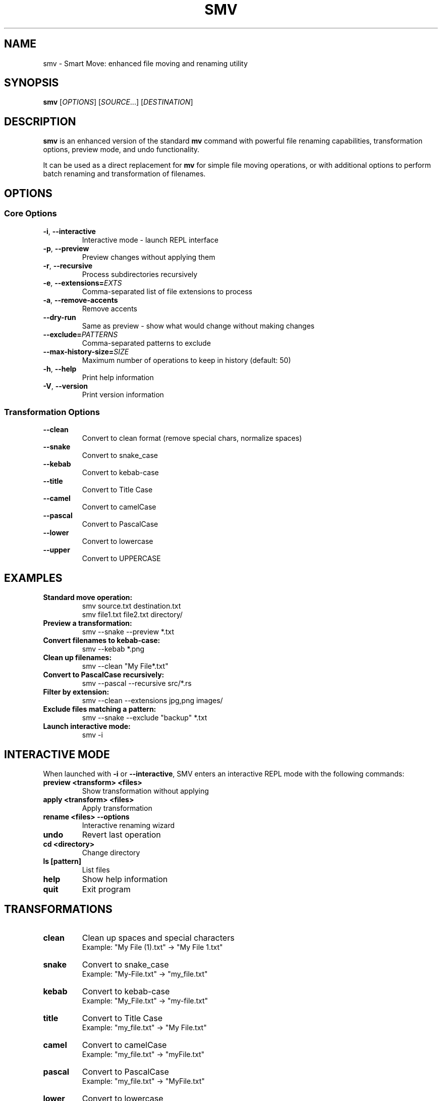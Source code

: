 .TH SMV 1 "April 2025" "SMV 0.1.0" "User Commands"
.SH NAME
smv \- Smart Move: enhanced file moving and renaming utility
.SH SYNOPSIS
.B smv
[\fIOPTIONS\fR]
[\fISOURCE\fR...]
[\fIDESTINATION\fR]
.SH DESCRIPTION
.B smv
is an enhanced version of the standard \fBmv\fR command with powerful file renaming capabilities,
transformation options, preview mode, and undo functionality.
.PP
It can be used as a direct replacement for \fBmv\fR for simple file moving operations,
or with additional options to perform batch renaming and transformation of filenames.
.SH OPTIONS
.SS Core Options
.TP
.BR \-i ", " \-\-interactive
Interactive mode - launch REPL interface
.TP
.BR \-p ", " \-\-preview
Preview changes without applying them
.TP
.BR \-r ", " \-\-recursive
Process subdirectories recursively
.TP
.BR \-e ", " \-\-extensions=\fIEXTS\fR
Comma-separated list of file extensions to process
.TP
.BR \-a ", " \-\-remove\-accents
Remove accents
.TP
.BR \-\-dry\-run
Same as preview - show what would change without making changes
.TP
.BR \-\-exclude=\fIPATTERNS\fR
Comma-separated patterns to exclude
.TP
.BR \-\-max\-history\-size=\fISIZE\fR
Maximum number of operations to keep in history (default: 50)
.TP
.BR \-h ", " \-\-help
Print help information
.TP
.BR \-V ", " \-\-version
Print version information
.SS Transformation Options
.TP
.BR \-\-clean
Convert to clean format (remove special chars, normalize spaces)
.TP
.BR \-\-snake
Convert to snake_case
.TP
.BR \-\-kebab
Convert to kebab-case
.TP
.BR \-\-title
Convert to Title Case
.TP
.BR \-\-camel
Convert to camelCase
.TP
.BR \-\-pascal
Convert to PascalCase
.TP
.BR \-\-lower
Convert to lowercase
.TP
.BR \-\-upper
Convert to UPPERCASE
.SH EXAMPLES
.TP
.B Standard move operation:
.nf
smv source.txt destination.txt
smv file1.txt file2.txt directory/
.fi
.TP
.B Preview a transformation:
.nf
smv --snake --preview *.txt
.fi
.TP
.B Convert filenames to kebab-case:
.nf
smv --kebab *.png
.fi
.TP
.B Clean up filenames:
.nf
smv --clean "My File*.txt"
.fi
.TP
.B Convert to PascalCase recursively:
.nf
smv --pascal --recursive src/*.rs
.fi
.TP
.B Filter by extension:
.nf
smv --clean --extensions jpg,png images/
.fi
.TP
.B Exclude files matching a pattern:
.nf
smv --snake --exclude "backup" *.txt
.fi
.TP
.B Launch interactive mode:
.nf
smv -i
.fi
.SH INTERACTIVE MODE
When launched with \fB-i\fR or \fB--interactive\fR, SMV enters an interactive REPL mode with the following commands:
.TP
.B preview <transform> <files>
Show transformation without applying
.TP
.B apply <transform> <files>
Apply transformation
.TP
.B rename <files> --options
Interactive renaming wizard
.TP
.B undo
Revert last operation
.TP
.B cd <directory>
Change directory
.TP
.B ls [pattern]
List files
.TP
.B help
Show help information
.TP
.B quit
Exit program
.SH TRANSFORMATIONS
.TP
.B clean
Clean up spaces and special characters
.br
Example: "My File (1).txt" → "My File 1.txt"
.TP
.B snake
Convert to snake_case
.br
Example: "My-File.txt" → "my_file.txt"
.TP
.B kebab
Convert to kebab-case
.br
Example: "My_File.txt" → "my-file.txt"
.TP
.B title
Convert to Title Case
.br
Example: "my_file.txt" → "My File.txt"
.TP
.B camel
Convert to camelCase
.br
Example: "my_file.txt" → "myFile.txt"
.TP
.B pascal
Convert to PascalCase
.br
Example: "my_file.txt" → "MyFile.txt"
.TP
.B lower
Convert to lowercase
.br
Example: "MyFile.txt" → "myfile.txt"
.TP
.B upper
Convert to UPPERCASE
.br
Example: "myFile.txt" → "MYFILE.TXT"
.SH FILES
.TP
.B ~/.config/smv/backups/
Directory where file backups are stored
.SH EXIT STATUS
.TP
.B 0
Success
.TP
.B 1
Failure
.SH AUTHOR
Justin Wayne Liles <jwliles@outlook.com>
.SH SEE ALSO
.BR mv (1),
.BR rename (1)